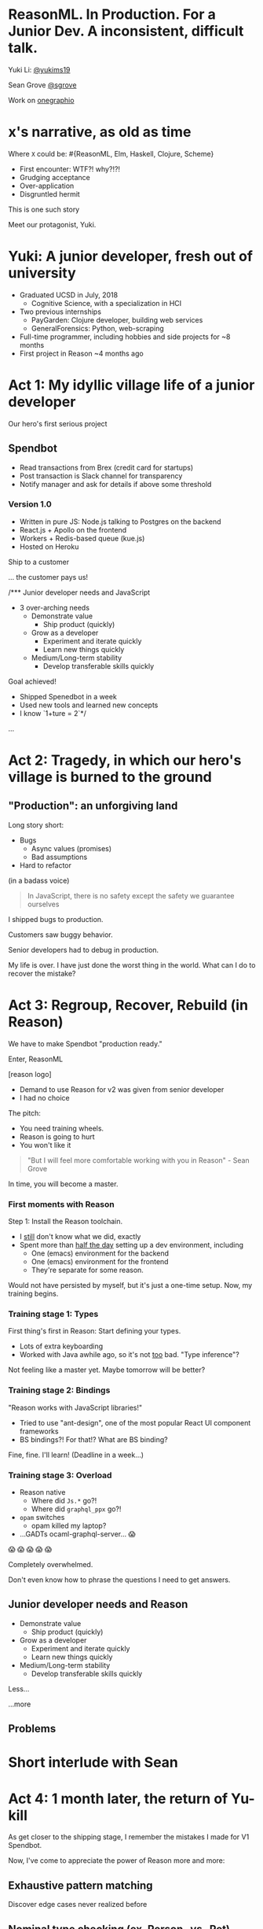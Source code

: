 #+REVEAL_ROOT: http://cdn.jsdelivr.net/reveal.js/3.0.0/
#+REVEAL_EXTRA_CSS: /Users/s/Desktop/reactiveconf/talk.css
#+REVEAL_THEME: league
#+REVEAL_TRANS: linear
#+REVEAL_PLUGINS: (highlight)
#+REVEAL_DEFAULT_FRAG_STYLE: appear
#+OPTIONS: reveal_title_slide:nil num:nil reveal_history:true toc:nil

* ReasonML. In Production. For a Junior Dev. A inconsistent, difficult talk.

Yuki Li: [[https://twitter.com/yukims19][@yukims19]]

Sean Grove [[https://twitter.com/sgrove][@sgrove]]

Work on [[https://twitter.com/onegraphio][onegraphio]]

* x's narrative, as old as time
Where ~X~ could be: #{ReasonML, Elm, Haskell, Clojure, Scheme}
#+ATTR_REVEAL: :frag appear
 - First encounter: WTF?! why?!?!
 - Grudging acceptance
 - Over-application
 - Disgruntled hermit

#+REVEAL: split

This is one such story

#+REVEAL: split

Meet our protagonist, Yuki.

* Yuki: A junior developer, fresh out of university
- Graduated UCSD in July, 2018
  - Cognitive Science, with a specialization in HCI
- Two previous internships
  - PayGarden: Clojure developer, building web services
  - GeneralForensics: Python, web-scraping
- Full-time programmer, including hobbies and side projects for ~8 months
- First project in Reason ~4 months ago

* Act 1: My idyllic village life of a junior developer

#+REVEAL: split

Our hero's first serious project

** Spendbot
- Read transactions from Brex (credit card for startups)
- Post transaction is Slack channel for transparency
- Notify manager and ask for details if above some threshold

#+REVEAL: split

[[./images/spendbot_preview.png]]

*** Version 1.0
- Written in pure JS: Node.js talking to Postgres on the backend
- React.js + Apollo on the frontend
- Workers + Redis-based queue (kue.js)
- Hosted on Heroku


#+REVEAL: split

Ship to a customer

#+REVEAL: split

... the customer pays us!

#+REVEAL: split

/*** Junior developer needs and JavaScript
-  3 over-arching needs
 - Demonstrate value
   - Ship product (quickly)
 - Grow as a developer
   - Experiment and iterate quickly
   - Learn new things quickly
 - Medium/Long-term stability
   - Develop transferable skills quickly

#+REVEAL: split
Goal achieved!
- Shipped Spenedbot in a week
- Used new tools and learned new concepts
- I know `1+ture = 2`*/

#+REVEAL: split
...

* Act 2: Tragedy, in which our hero's village is burned to the ground

** "Production": an unforgiving land
Long story short:
- Bugs
  - Async values (promises)
  - Bad assumptions
- Hard to refactor
#+REVEAL: split

(in a badass voice)
#+BEGIN_QUOTE
In JavaScript, there is no safety except the safety we guarantee ourselves
#+END_QUOTE


#+REVEAL: split

I shipped bugs to production.

Customers saw buggy behavior.

Senior developers had to debug in production.
#+REVEAL: split

My life is over. I have just done the worst thing in the world.
What can I do to recover the mistake?


* Act 3: Regroup, Recover, Rebuild (in Reason)


#+REVEAL: split

We have to make Spendbot "production ready."

#+REVEAL: split

Enter, ReasonML

[reason logo]

#+REVEAL: split

- Demand to use Reason for v2 was given from senior developer
- I had no choice

#+REVEAL: split

The pitch:

- You need training wheels.
- Reason is going to hurt
- You won't like it

#+REVEAL: split
#+BEGIN_QUOTE
"But I will feel more comfortable working with you in Reason" - Sean Grove
#+END_QUOTE

#+REVEAL: split
In time, you will become a master.

[[./images/amazing_monk.jpeg]]




*** First moments with Reason
Step 1: Install the Reason toolchain.

- I _still_ don't know what we did, exactly
- Spent more than _half the day_ setting up a dev environment, including
  - One (emacs) environment for the backend
  - One (emacs) environment for the frontend
  - They're separate for some reason.

#+REVEAL: split

Would not have persisted by myself, but it's just a one-time setup. Now, my training begins.


*** Training stage 1: Types
First thing's first in Reason: Start defining your types.

- Lots of extra keyboarding
- Worked with Java awhile ago, so it's not _too_ bad. "Type inference"?

#+REVEAL: split

Not feeling like a master yet.
Maybe tomorrow will be better?


*** Training stage 2: Bindings
"Reason works with JavaScript libraries!"

- Tried to use "ant-design", one of the most popular React UI component frameworks
- BS bindings?! For that!? What are BS binding?

#+REVEAL: split

Fine, fine. I'll learn!
(Deadline in a week...)

*** Training stage 3: Overload

- Reason native
  - Where did ~Js.*~ go?!
  - Where did ~graphql_ppx~ go?!
- ~opam~ switches
  - opam killed my laptop?
- ...GADTs ocaml-graphql-server... 😱

#+REVEAL: split

 😱 😱 😱 😱 😱

#+REVEAL: split
Completely overwhelmed.

Don't even know how to phrase the questions I need to get answers.

** Junior developer needs and Reason
- Demonstrate value
  - Ship product (quickly)
- Grow as a developer
  - Experiment and iterate quickly
  - Learn new things quickly
- Medium/Long-term stability
  - Develop transferable skills quickly

#+REVEAL: split

Less... [[./images/amazing_monk.jpeg]]

...more [[./images/janitor.jpg]]

** Problems

[[./images/too_busy.jpg]]

* Short interlude with Sean

* Act 4: 1 month later, the return of Yu-kill

#+REVEAL: split
As get closer to the shipping stage, I remember the mistakes I made for V1 Spendbot.


#+REVEAL: split
Now, I've come to appreciate the power of Reason more and more:

** Exhaustive pattern matching
Discover edge cases never realized before
** Nominal type checking (ex. Person -vs- Pet)
Confident on data type

Person-
{
name: "John"
age: "11"
weigth: "130"
}

Pet-
{
name: "John"
age: "11"
weigth: "130"
}


** Short feedback loop
- Understanding coding style
- Fix mistakes in earlier stage

** Better communication and collaboration

#+REVEAL: split

- Hardly remember everything in the project
- Nervous when someone touches my code

#+REVEAL: split

- Fix broken part while editing through
- Understand function logic by inspecting on data structure

#+REVEAL: split

Coding collaboration MUCH MUCH easier!

** Junior developer needs and Reason, revisited
- Demonstrate value
  - Ship product quickly
  - _Ship product reliably_

- Grow as a developer
  - Experiment and iterate quickly
  - Learn new things quickly
  - _Communicating my thoughts_
  - _Revising the code_

- Medium/Long-term stability
  - Develop transferable skills
    - Language
    - _Way of thinking_

#+REVEAL: split

> Would I build a new product with Reason today without any outside pressure?

* Closing thoughts by Sean
